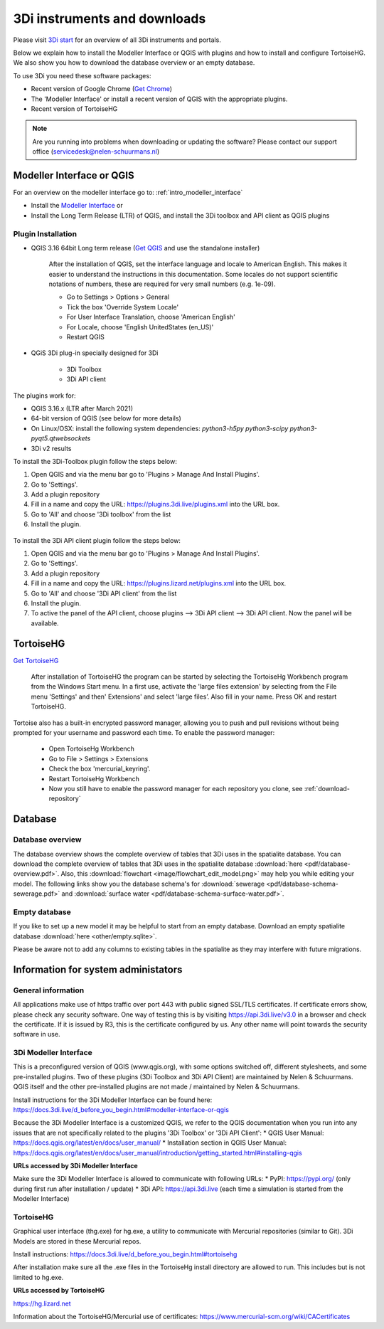 .. _3di_instruments_and_downloads:

3Di instruments and downloads
===============================

Please visit `3Di start <https://3diwatermanagement.com/3di-start/>`_ for an overview of all 3Di instruments and portals.

Below we explain how to install the Modeller Interface or QGIS with plugins and how to install and configure TortoiseHG. 
We also show you how to download the database overview or an empty database. 

.. _software:

To use 3Di you need these software packages:

* Recent version of Google Chrome (`Get Chrome <https://www.google.nl/chrome/browser/desktop/index.html>`_)

* The 'Modeller Interface' or install a recent version of QGIS with the appropriate plugins. 

* Recent version of TortoiseHG

.. note::
    Are you running into problems when downloading or updating the software? 
    Please contact our support office (servicedesk@nelen-schuurmans.nl)

Modeller Interface or QGIS
----------------------------

For an overview on the modeller interface go to: :ref:`intro_modeller_interface`

- Install the `Modeller Interface <https://docs.3di.live/modeller-interface-downloads/3DiModellerInterface-OSGeo4W-3.16.7-1-Setup-x86_64.exe>`_  or
- Install the Long Term Release (LTR) of QGIS, and install the 3Di toolbox and API client as QGIS plugins

.. _plugin_installation:

Plugin Installation
^^^^^^^^^^^^^^^^^^^^

* QGIS 3.16 64bit Long term release (`Get QGIS <http://www.qgis.org/en/site/forusers/download.html#>`_ and use the standalone installer)

    After the installation of QGIS, set the interface language and locale to American English. This makes it easier to understand the instructions in this documentation. Some locales do not support scientific notations of numbers, these are required for very small numbers (e.g. 1e-09).

    * Go to Settings > Options > General
    * Tick the box 'Override System Locale'
    * For User Interface Translation, choose 'American English'
    * For Locale, choose 'English UnitedStates (en_US)'
    * Restart QGIS

* QGiS 3Di plug-in specially designed for 3Di
	
	* 3Di Toolbox
	* 3Di API client

The plugins work for:

- QGIS 3.16.x (LTR after March 2021)
- 64-bit version of QGIS (see below for more details)
- On Linux/OSX: install the following system dependencies: `python3-h5py python3-scipy python3-pyqt5.qtwebsockets`
- 3Di v2 results

To install the 3Di-Toolbox plugin follow the steps below: 

1) Open QGIS and via the menu bar go to 'Plugins > Manage And Install Plugins'. 
2) Go to 'Settings'. 
3) Add a plugin repository
4) Fill in a name and copy the URL: https://plugins.3di.live/plugins.xml into the URL box. 
5) Go to 'All' and choose '3Di toolbox' from the list
6) Install the plugin.

.. figure:: image/d_qgispluging_pluginmanager.png
    :alt: QGIS Plugin Manager
    
.. figure:: image/d_qgispluging_pluginmanager_addlizard_repo.png
    :alt: Add Lizard repo Plugin

.. figure:: image/d_qgispluging_pluginmanager_install_toolbox.png
    :alt: Install 3Di Toolbox

.. _plugin_overview:

To install the 3Di API client plugin follow the steps below: 

1) Open QGIS and via the menu bar go to 'Plugins > Manage And Install Plugins'. 
2) Go to 'Settings'. 
3) Add a plugin repository
4) Fill in a name and copy the URL: https://plugins.lizard.net/plugins.xml into the URL box. 
5) Go to 'All' and choose '3Di API client' from the list
6) Install the plugin.
7) To active the panel of the API client, choose plugins --> 3Di API client --> 3Di API client. Now the panel will be available.

.. _tortoise:

TortoiseHG
-----------

`Get TortoiseHG <https://tortoisehg.bitbucket.io/download/index.html>`_

 After installation of TortoiseHG the program can be started by selecting the TortoiseHg Workbench program from the Windows Start menu. In a first use, activate the 'large files extension' by selecting from the File menu 'Settings' and then' Extensions' and select 'large files’. Also fill in your name. Press OK and restart TortoiseHG.

.. figure:: image/d_tortoise_extensions.png
	:scale: 75%
	:alt: Extensions
..

Tortoise also has a built-in encrypted password manager, allowing you to push and pull revisions without being prompted for your username and    password each time. To enable the password manager:

    * Open TortoiseHg Workbench
    * Go to File > Settings > Extensions
    * Check the box 'mercurial_keyring'.
    * Restart TortoiseHg Workbench
    * Now you still have to enable the password manager for each repository you clone, see :ref:`download-repository`

	
Database
----------	

.. _database-overview:

Database overview
^^^^^^^^^^^^^^^^^^

The database overview shows the complete overview of tables that 3Di uses in the spatialite database. You can download the complete overview of tables that 3Di uses in the spatialite database :download:`here <pdf/database-overview.pdf>`. Also, this :download:`flowchart <image/flowchart_edit_model.png>` may help you while editing your model. The following links show you the database schema's for :download:`sewerage <pdf/database-schema-sewerage.pdf>` and :download:`surface water <pdf/database-schema-surface-water.pdf>`.

.. _empty_database:

Empty database
^^^^^^^^^^^^^^

If you like to set up a new model it may be helpful to start from an empty database. Download an empty spatialite database :download:`here <other/empty.sqlite>`.

Please be aware not to add any columns to existing tables in the spatialite as they may interfere with future migrations.

Information for system administators
--------------------------------------

General information
^^^^^^^^^^^^^^^^^^^^

All applications make use of https traffic over port 443 with public signed SSL/TLS certificates.
If certificate errors show, please check any security software.
One way of testing this is by visiting https://api.3di.live/v3.0 in a browser and check the certificate.
If it is issued by R3, this is the certificate configured by us.
Any other name will point towards the security software in use.

.. _setup_modeller_interface:

3Di Modeller Interface
^^^^^^^^^^^^^^^^^^^^^^^^

This is a preconfigured version of QGIS (www.qgis.org), with some options switched off, different stylesheets, and some pre-installed plugins.
Two of these plugins (3Di Toolbox and 3Di API Client) are maintained by Nelen & Schuurmans.
QGIS itself and the other pre-installed plugins are not made / maintained by Nelen & Schuurmans.

Install instructions for the 3Di Modeller Interface can be found here:
https://docs.3di.live/d_before_you_begin.html#modeller-interface-or-qgis

Because the 3Di Modeller Interface is a customized QGIS,
we refer to the QGIS documentation when you run into any issues that are not specifically related to the plugins '3Di Toolbox' or '3Di API Client': 
* QGIS User Manual: https://docs.qgis.org/latest/en/docs/user_manual/
* Installation section in QGIS User Manual: https://docs.qgis.org/latest/en/docs/user_manual/introduction/getting_started.html#installing-qgis

**URLs accessed by 3Di Modeller Interface**

Make sure the 3Di Modeller Interface is allowed to communicate with following URLs:
* PyPI: https://pypi.org/ (only during first run after installation / update)
* 3Di API: https://api.3di.live (each time a simulation is started from the Modeller Interface)

TortoiseHG
^^^^^^^^^^^^^

Graphical user interface (thg.exe) for hg.exe, a utility to communicate with Mercurial repositories (similar to Git).
3Di Models are stored in these Mercurial repos.

Install instructions: https://docs.3di.live/d_before_you_begin.html#tortoisehg

After installation make sure all the .exe files in the TortoiseHg install directory are allowed to run.
This includes but is not limited to hg.exe.

**URLs accessed by TortoiseHG**

https://hg.lizard.net

Information about the TortoiseHG/Mercurial use of certificates: https://www.mercurial-scm.org/wiki/CACertificates